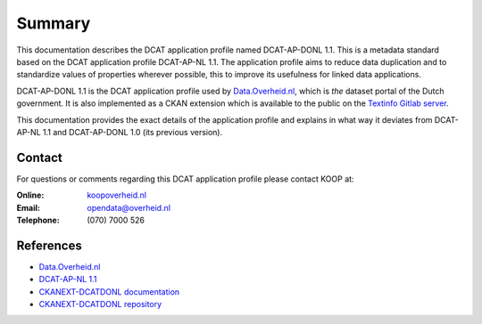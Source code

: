 Summary
===============================

This documentation describes the DCAT application profile named DCAT-AP-DONL 1.1. This is a metadata
standard based on the DCAT application profile DCAT-AP-NL 1.1. The application profile aims to
reduce data duplication and to standardize values of properties wherever possible, this to improve
its usefulness for linked data applications.

DCAT-AP-DONL 1.1 is the DCAT application profile used by `Data.Overheid.nl`_, which is *the* dataset
portal of the Dutch government. It is also implemented as a CKAN extension which is available to the
public on the `Textinfo Gitlab server`_.

This documentation provides the exact details of the application profile and explains in what way it
deviates from DCAT-AP-NL 1.1 and DCAT-AP-DONL 1.0 (its previous version).

Contact
-------------------------------

For questions or comments regarding this DCAT application profile please contact KOOP at:

:Online:
    `koopoverheid.nl`_

:Email:
    `opendata@overheid.nl`_

:Telephone:
    \(070\) 7000 526

References
-------------------------------

- `Data.Overheid.nl`_
- `DCAT-AP-NL 1.1`_
- `CKANEXT-DCATDONL documentation`_
- `CKANEXT-DCATDONL repository`_

.. _koopoverheid.nl: https://www.koopoverheid.nl/
.. _Textinfo Gitlab server: https://gitlab.textinfo.nl/opensource/ckanext-dcatdonl/
.. _opendata@overheid.nl: mailto:opendata@overheid.nl
.. _Data.Overheid.nl: https://data.overheid.nl
.. _DCAT-AP-NL 1.1: http://dcat-ap-nl.nl
.. _CKANEXT-DCATDONL documentation: https://ckanext-dcatdonl.readthedocs.io
.. _CKANEXT-DCATDONL repository: https://gitlab.textinfo.nl/opensource/ckanext-dcatdonl/
